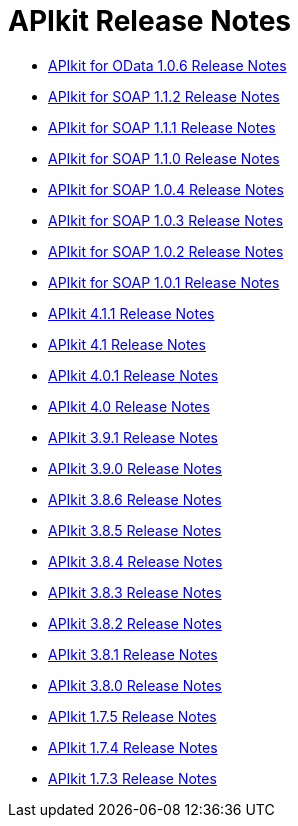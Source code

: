 = APIkit Release Notes

* link:/release-notes/apikit-for-odata-1.0.6[APIkit for OData 1.0.6 Release Notes]
* link:/release-notes/apikit-for-soap-1.1.2[APIkit for SOAP 1.1.2 Release Notes]
* link:/release-notes/apikit-for-soap-1.1.1[APIkit for SOAP 1.1.1 Release Notes]
* link:/release-notes/apikit-for-soap-1.1.0[APIkit for SOAP 1.1.0 Release Notes]
* link:/release-notes/apikit-for-soap-1.0.4[APIkit for SOAP 1.0.4 Release Notes]
* link:/release-notes/apikit-for-soap-1.0.3[APIkit for SOAP 1.0.3 Release Notes]
* link:/release-notes/apikit-for-soap-1.0.2[APIkit for SOAP 1.0.2 Release Notes]
* link:/release-notes/apikit-for-soap-1.0.1[APIkit for SOAP 1.0.1 Release Notes]
* link:/release-notes/apikit-4.1.1-release-notes[APIkit 4.1.1 Release Notes]
* link:/release-notes/apikit-4.1-release-notes[APIkit 4.1 Release Notes]
* link:/release-notes/apikit-4.0.1-release-notes[APIkit 4.0.1 Release Notes]
* link:/release-notes/apikit-4.0-release-notes[APIkit 4.0 Release Notes]
* link:/release-notes/apikit-3.9.1-release-notes[APIkit 3.9.1 Release Notes]
* link:/release-notes/apikit-3.9.0-release-notes[APIkit 3.9.0 Release Notes]
* link:/release-notes/apikit-3.8.6-release-notes[APIkit 3.8.6 Release Notes]
* link:/release-notes/apikit-3.8.5-release-notes[APIkit 3.8.5 Release Notes]
* link:/release-notes/apikit-3.8.4-release-notes[APIkit 3.8.4 Release Notes]
* link:/release-notes/apikit-3.8.3-release-notes[APIkit 3.8.3 Release Notes]
* link:/release-notes/apikit-3.8.2-release-notes[APIkit 3.8.2 Release Notes]
* link:/release-notes/apikit-3.8.1-release-notes[APIkit 3.8.1 Release Notes]
* link:/release-notes/apikit-3.8.0-release-notes[APIkit 3.8.0 Release Notes]
* link:/release-notes/apikit-1.7.5-release-notes[APIkit 1.7.5 Release Notes]
* link:/release-notes/apikit-1.7.4-release-notes[APIkit 1.7.4 Release Notes]
* link:/release-notes/apikit-1.7.3-release-notes[APIkit 1.7.3 Release Notes]

